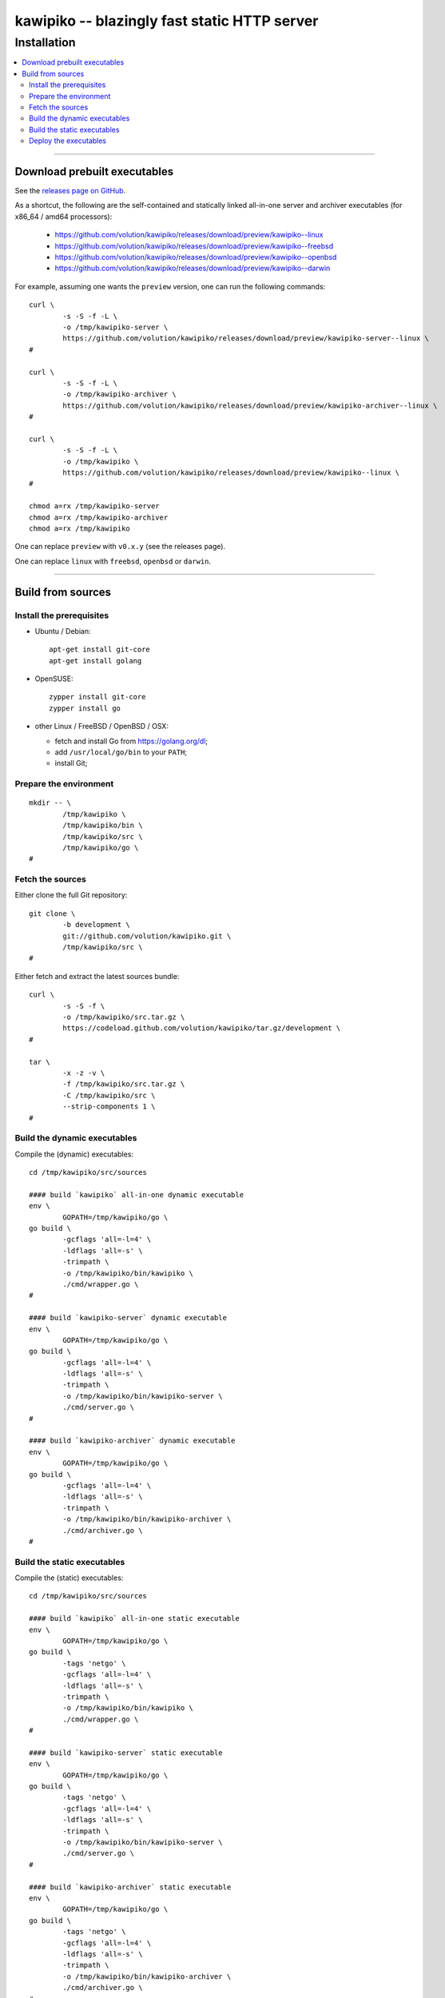 

#############################################
kawipiko -- blazingly fast static HTTP server
#############################################




Installation
============

.. contents::
    :depth: 2
    :local:
    :backlinks: none




--------




Download prebuilt executables
-----------------------------


See the `releases page on GitHub <https://github.com/volution/kawipiko/releases>`__.

As a shortcut, the following are the self-contained and statically linked
all-in-one server and archiver executables
(for x86_64 / amd64 processors):

 * `<https://github.com/volution/kawipiko/releases/download/preview/kawipiko--linux>`__
 * `<https://github.com/volution/kawipiko/releases/download/preview/kawipiko--freebsd>`__
 * `<https://github.com/volution/kawipiko/releases/download/preview/kawipiko--openbsd>`__
 * `<https://github.com/volution/kawipiko/releases/download/preview/kawipiko--darwin>`__


For example, assuming one wants the ``preview`` version,
one can run the following commands: ::

    curl \
            -s -S -f -L \
            -o /tmp/kawipiko-server \
            https://github.com/volution/kawipiko/releases/download/preview/kawipiko-server--linux \
    #

    curl \
            -s -S -f -L \
            -o /tmp/kawipiko-archiver \
            https://github.com/volution/kawipiko/releases/download/preview/kawipiko-archiver--linux \
    #

    curl \
            -s -S -f -L \
            -o /tmp/kawipiko \
            https://github.com/volution/kawipiko/releases/download/preview/kawipiko--linux \
    #

    chmod a=rx /tmp/kawipiko-server
    chmod a=rx /tmp/kawipiko-archiver
    chmod a=rx /tmp/kawipiko


One can replace ``preview`` with ``v0.x.y`` (see the releases page).


One can replace ``linux`` with ``freebsd``, ``openbsd`` or ``darwin``.




--------




Build from sources
------------------




Install the prerequisites
.........................


* Ubuntu / Debian: ::

    apt-get install git-core
    apt-get install golang


* OpenSUSE: ::

    zypper install git-core
    zypper install go


* other Linux / FreeBSD / OpenBSD / OSX:

  * fetch and install Go from `<https://golang.org/dl>`__;
  * add ``/usr/local/go/bin`` to your ``PATH``;
  * install Git;




Prepare the environment
.......................


::

    mkdir -- \
            /tmp/kawipiko \
            /tmp/kawipiko/bin \
            /tmp/kawipiko/src \
            /tmp/kawipiko/go \
    #




Fetch the sources
.................


Either clone the full Git repository: ::

    git clone \
            -b development \
            git://github.com/volution/kawipiko.git \
            /tmp/kawipiko/src \
    #


Either fetch and extract the latest sources bundle: ::

    curl \
            -s -S -f \
            -o /tmp/kawipiko/src.tar.gz \
            https://codeload.github.com/volution/kawipiko/tar.gz/development \
    #

    tar \
            -x -z -v \
            -f /tmp/kawipiko/src.tar.gz \
            -C /tmp/kawipiko/src \
            --strip-components 1 \
    #




Build the dynamic executables
.............................


Compile the (dynamic) executables: ::

    cd /tmp/kawipiko/src/sources

    #### build `kawipiko` all-in-one dynamic executable
    env \
            GOPATH=/tmp/kawipiko/go \
    go build \
            -gcflags 'all=-l=4' \
            -ldflags 'all=-s' \
            -trimpath \
            -o /tmp/kawipiko/bin/kawipiko \
            ./cmd/wrapper.go \
    #

    #### build `kawipiko-server` dynamic executable
    env \
            GOPATH=/tmp/kawipiko/go \
    go build \
            -gcflags 'all=-l=4' \
            -ldflags 'all=-s' \
            -trimpath \
            -o /tmp/kawipiko/bin/kawipiko-server \
            ./cmd/server.go \
    #

    #### build `kawipiko-archiver` dynamic executable
    env \
            GOPATH=/tmp/kawipiko/go \
    go build \
            -gcflags 'all=-l=4' \
            -ldflags 'all=-s' \
            -trimpath \
            -o /tmp/kawipiko/bin/kawipiko-archiver \
            ./cmd/archiver.go \
    #




Build the static executables
............................


Compile the (static) executables: ::

    cd /tmp/kawipiko/src/sources

    #### build `kawipiko` all-in-one static executable
    env \
            GOPATH=/tmp/kawipiko/go \
    go build \
            -tags 'netgo' \
            -gcflags 'all=-l=4' \
            -ldflags 'all=-s' \
            -trimpath \
            -o /tmp/kawipiko/bin/kawipiko \
            ./cmd/wrapper.go \
    #

    #### build `kawipiko-server` static executable
    env \
            GOPATH=/tmp/kawipiko/go \
    go build \
            -tags 'netgo' \
            -gcflags 'all=-l=4' \
            -ldflags 'all=-s' \
            -trimpath \
            -o /tmp/kawipiko/bin/kawipiko-server \
            ./cmd/server.go \
    #

    #### build `kawipiko-archiver` static executable
    env \
            GOPATH=/tmp/kawipiko/go \
    go build \
            -tags 'netgo' \
            -gcflags 'all=-l=4' \
            -ldflags 'all=-s' \
            -trimpath \
            -o /tmp/kawipiko/bin/kawipiko-archiver \
            ./cmd/archiver.go \
    #




Deploy the executables
......................


Just copy the two executables anywhere on the system, or any compatible remote system: ::

    cp \
            -t /usr/local/bin \
            /tmp/kawipiko/bin/kawipiko-server \
            /tmp/kawipiko/bin/kawipiko-archiver \
    #

